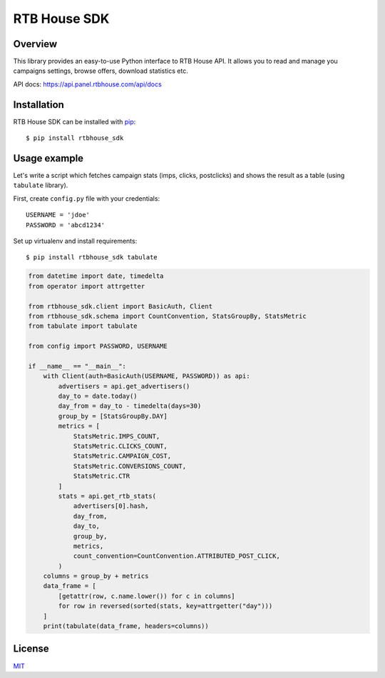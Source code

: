 RTB House SDK
=============

Overview
--------

This library provides an easy-to-use Python interface to RTB House API. It allows you to read and manage you campaigns settings, browse offers, download statistics etc.

API docs: https://api.panel.rtbhouse.com/api/docs

Installation
------------

RTB House SDK can be installed with `pip <https://pip.pypa.io/>`_: ::

    $ pip install rtbhouse_sdk


Usage example
-------------

Let's write a script which fetches campaign stats (imps, clicks, postclicks) and shows the result as a table (using ``tabulate`` library).

First, create ``config.py`` file with your credentials: ::

    USERNAME = 'jdoe'
    PASSWORD = 'abcd1234'


Set up virtualenv and install requirements: ::

    $ pip install rtbhouse_sdk tabulate


.. code-block:: python

    from datetime import date, timedelta
    from operator import attrgetter

    from rtbhouse_sdk.client import BasicAuth, Client
    from rtbhouse_sdk.schema import CountConvention, StatsGroupBy, StatsMetric
    from tabulate import tabulate

    from config import PASSWORD, USERNAME

    if __name__ == "__main__":
        with Client(auth=BasicAuth(USERNAME, PASSWORD)) as api:
            advertisers = api.get_advertisers()
            day_to = date.today()
            day_from = day_to - timedelta(days=30)
            group_by = [StatsGroupBy.DAY]
            metrics = [
                StatsMetric.IMPS_COUNT,
                StatsMetric.CLICKS_COUNT,
                StatsMetric.CAMPAIGN_COST,
                StatsMetric.CONVERSIONS_COUNT,
                StatsMetric.CTR
            ]
            stats = api.get_rtb_stats(
                advertisers[0].hash,
                day_from,
                day_to,
                group_by,
                metrics,
                count_convention=CountConvention.ATTRIBUTED_POST_CLICK,
            )
        columns = group_by + metrics
        data_frame = [
            [getattr(row, c.name.lower()) for c in columns]
            for row in reversed(sorted(stats, key=attrgetter("day")))
        ]
        print(tabulate(data_frame, headers=columns))


License
-------

`MIT <http://opensource.org/licenses/MIT/>`_
